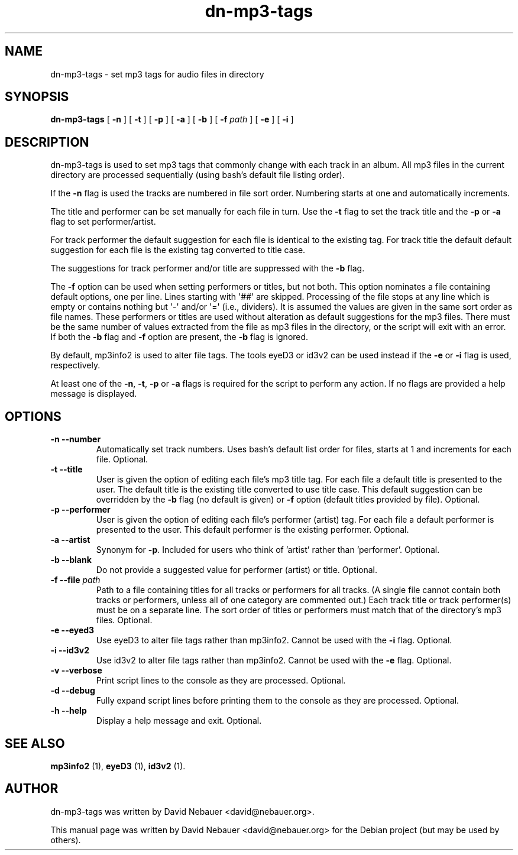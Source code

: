 .\" Hey, EMACS: -*- nroff -*-
 
.\" Filename: dn-mp3-tags.1
.\" Author:   David Nebauer
.\" History:  2013-06-16 - created
 
.\" -----------------------------------------------------------------
.\" NOTES
.\" -----------------------------------------------------------------
.ig

For header (.TH), first parameter, NAME, should be all caps
Second parameter, SECTION, should be 1-8, maybe w/ subsection
Other parameters are allowed: see man(7), man(1)
Please adjust the date whenever revising the manpage.

Some roff macros, for reference:
.nh        disable hyphenation
.hy        enable hyphenation
.ad l      left justify
.ad b      justify to both left and right margins
.nf        disable filling
.fi        enable filling
.br        insert line break
.sp <n>    insert n+1 empty lines
for manpage-specific macros, see man(7)

Formatting [see groff_char (7) and man (7) for details]:
\(aq  : escape sequence for (')
\[lq] : left/open double quote
\[rq] : right/close double quote
`     : left/open single quote
'     : right/close single quote
\(em  : escape sequence for em dash
\(en  : escape sequence for en dash
\.    : escape sequence for period/dot
\(rg  : registration symbol
\(tm  : trademark symbol
\fX   : escape sequence that changes font, where 'X' can be 'R|I|B|BI'
        (R = roman/normal | I = italic | B = bold | BI = bold-italic)
\fP   : switch to previous font
        in this case '\fR' could also have been used
.B    : following arguments are boldened
.I    : following arguments are italicised
.BI   : following arguments are bold alternating with italics
.BR   : following arguments are bold alternating with roman
.IB   : following arguments are italics alternating with bold
.IR   : following arguments are italics alternating with roman
.RB   : following arguments are roman alternating with bold
.RI   : following arguments are roman alternating with italics
.SM   : following arguments are small (scaled 9/10 of the regular size)
.SB   : following arguments are small bold (not small alternating with bold) 
        [note: if argument in alternating pattern contains whitespace,
               enclose in whitespace]
.RS x : indent following lines by x characters
.RE   : end indent

Bulleted list:
   A bulleted list:
   .IP \[bu] 2
   lawyers
   .IP \[bu]
   guns
   .IP \[bu]
   money
Numbered list:
   .nr step 1 1
   A numbered list:
   .IP \n[step] 3
   lawyers
   .IP \n+[step]
   guns
   .IP \n+[step]
   money
..

.\" -----------------------------------------------------------------
.\" SETUP
.\" -----------------------------------------------------------------

.\" Package: -mwww macro package of web-related functions
.\"  note: -mwww package is part of GNU 'troff'.
.\"        The '.g' register is only found in GNU 'troff'
.\"        and is set to '1' (true).
.\"        The '\n' escape returns the value of a register.
.\"        So, this 'if' command ensures GNU 'troff' is
.\"        running before attempting to load the -mwww
.\"        macro package
.if \n[.g] .mso www.tmac

.\" Macro: Format URL
.\"  usage:  .UR "http:\\www.gnu.org" "GNU Project" " of the"
.\"  params: arg 1 = url ; arg 2 = link text/name ; arg 3 = postamble (optional)
.de UR
\\$2 \(laURL: \\$1 \(ra\\$3
..

.\" Macro: Ellipsis
.\"  usage: .ellipsis
.\"  note: only works at beginning of line
.de ellipsis
.cc ^
...
^cc
..

.\" String: Command name
.ds self dn-mp3-tags

.\" -----------------------------------------------------------------
.\" MANPAGE CONTENT
.\" -----------------------------------------------------------------

.TH "dn-mp3-tags" "1" "2013-06-16" "" "Dn-mp3-tags Manual"
.SH "NAME"
\*[self] \- set mp3 tags for audio files in directory
.SH "SYNOPSIS"
.BR "\*[self] " "["
.BR "\-n" " ] ["
.BR "\-t" " ] ["
.BR "\-p" " ] ["
.BR "\-a" " ] ["
.BR "\-b" " ] ["
.BI "\-f" " path"
] [
.BR "\-e" " ] ["
.BR "\-i" " ]"

.SH "DESCRIPTION"
\*[self] is used to set mp3 tags that commonly change with each track
in an album. All mp3 files in the current directory are
processed sequentially (using bash's default file listing
order).
.PP
If the
.B "\-n"
flag is used the tracks are numbered in file sort
order. Numbering starts at one and automatically increments.
.PP
The title and performer can be set manually for each file in
turn. Use the
.B "\-t"
flag to set the track title and the
.B "\-p"
or
.B "\-a"
flag to set performer/artist.
.PP
For track performer the default suggestion for each file is
identical to the existing tag. For track title the default
default suggestion for each file is the existing tag
converted to title case.
.PP
The suggestions for track performer and/or title are
suppressed with the
.B "\-b"
flag.
.PP
The
.B "\-f"
option can be used when setting performers or
titles, but not both. This option nominates a file
containing default options, one per line. Lines starting
with \(aq##\(aq are skipped. Processing of the file stops at any
line which is empty or contains nothing but \(aq-\(aq and/or \(aq=\(aq
(i.e., dividers). It is assumed the values are given in the
same sort order as file names. These performers or titles
are used without alteration as default suggestions for the
mp3 files. There must be the same number of values extracted
from the file as mp3 files in the directory, or the script
will exit with an error. If both the
.B "\-b"
flag and
.B "\-f"
option are present, the
.B "\-b"
flag is ignored.
.PP
By default, mp3info2 is used to alter file tags. The tools
eyeD3 or id3v2 can be used instead if the
.B "\-e"
or
.B "\-i"
flag is used, respectively.
.PP
At least one of the
.BR "\-n" ","
.BR "\-t" ","
.BR "\-p" " or"
.B "\-a"
flags is required for the script to perform any action. If no flags are
provided a help message is displayed.
.SH "OPTIONS"
.TP 
.B "\-n  \-\-number"
Automatically set track numbers. Uses bash's default list order for files,
starts at 1 and increments for each file. Optional.
.TP 
.B "\-t  \-\-title"
User is given the option of editing each file's mp3 title tag. For each file a
default title is presented to the user. The default title is the existing title
converted to use title case. This default suggestion can be overridden by the
.B "\-b"
flag (no default is given) or
.B "\-f"
option (default titles provided by file). Optional.
.TP 
.B "\-p  \-\-performer"
User is given the option of editing each file's performer (artist) tag. For
each file a default performer is presented to the user. This default performer
is the existing performer. Optional.
.TP 
.B "\-a  \-\-artist"
Synonym for 
.BR "\-p" "."
Included for users who think of 'artist' rather than 'performer'. Optional.
.TP 
.B "\-b  \-\-blank"
Do not provide a suggested value for performer (artist) or title. Optional.
.TP
.BI "\-f  \-\-file" " path"
Path to a file containing titles for all tracks or performers for all tracks.
(A single file cannot contain both tracks or performers, unless all of one
category are commented out.) Each track title or track performer(s) must be on
a separate line. The sort order of titles or performers must match that of the
directory's mp3 files.  Optional.
.TP
.B "\-e  \-\-eyed3"
Use eyeD3 to alter file tags rather than mp3info2. Cannot be used with the
.B "\-i"
flag. Optional.
.TP
.B "\-i  \-\-id3v2"
Use id3v2 to alter file tags rather than mp3info2. Cannot be used with the
.B "\-e"
flag. Optional.
.TP
.B "\-v  \-\-verbose"
Print script lines to the console as they are processed. Optional.
.TP
.B "\-d  \-\-debug"
Fully expand script lines before printing them to the console as they are
processed. Optional.
.TP
.B "\-h  \-\-help"
Display a help message and exit. Optional.
.SH "SEE ALSO"
.BR "mp3info2 " "(1)," 
.BR "eyeD3 " "(1)," 
.BR "id3v2 " "(1)." 
.SH "AUTHOR"
\*[self] was written by David Nebauer <david@nebauer.org>.
.PP 
This manual page was written by David Nebauer <david@nebauer.org>
for the Debian project (but may be used by others).
